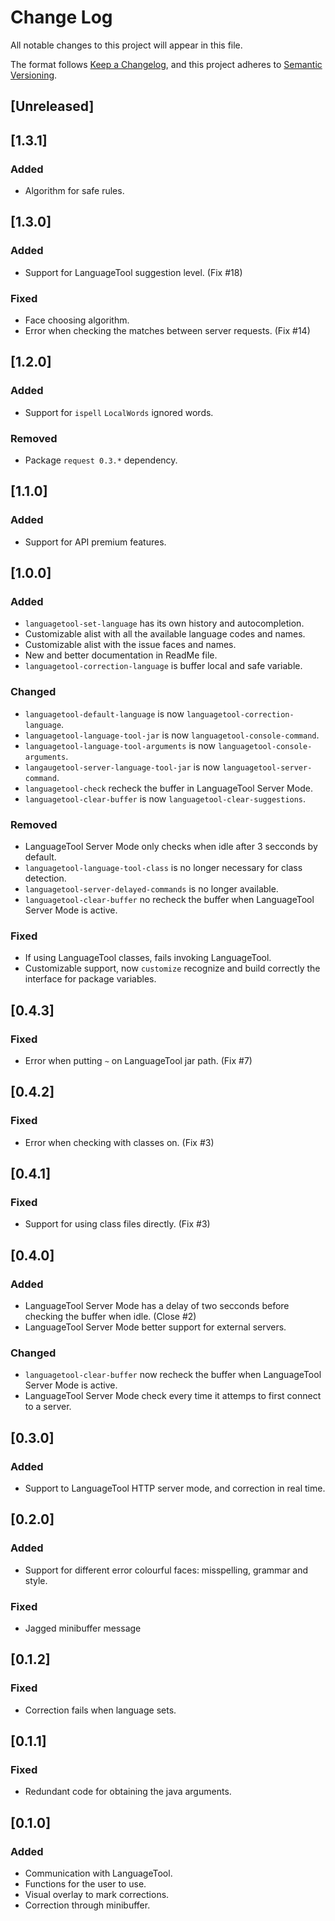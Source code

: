 * Change Log

All notable changes to this project will appear in this file.

The format follows [[https://keepachangelog.com/en/1.0.0/][Keep a Changelog]], and this project adheres to [[https://semver.org/spec/v2.0.0.html][Semantic
Versioning]].


** [Unreleased]

** [1.3.1]
*** Added
- Algorithm for safe rules.

** [1.3.0]
*** Added
- Support for LanguageTool suggestion level. (Fix #18)

*** Fixed
- Face choosing algorithm.
- Error when checking the matches between server requests. (Fix #14)

** [1.2.0]
*** Added
- Support for ~ispell~ ~LocalWords~ ignored words.

*** Removed
- Package ~request 0.3.*~ dependency.

** [1.1.0]
*** Added
- Support for API premium features.

** [1.0.0]
*** Added
- ~languagetool-set-language~ has its own history and autocompletion.
- Customizable alist with all the available language codes and names.
- Customizable alist with the issue faces and names.
- New and better documentation in ReadMe file.
- ~languagetool-correction-language~ is buffer local and safe variable.

*** Changed
- ~languagetool-default-language~ is now ~languagetool-correction-language~.
- ~languagetool-language-tool-jar~ is now ~languagetool-console-command~.
- ~languagetool-language-tool-arguments~ is now ~languagetool-console-arguments~.
- ~langaugetool-server-language-tool-jar~ is now ~languagetool-server-command~.
- ~languagetool-check~ recheck the buffer in LanguageTool Server Mode.
- ~languagetool-clear-buffer~ is now ~languagetool-clear-suggestions~.

*** Removed
- LanguageTool Server Mode only checks when idle after 3 secconds by default.
- ~languagetool-language-tool-class~ is no longer necessary for class detection.
- ~languagetool-server-delayed-commands~ is no longer available.
- ~languagetool-clear-buffer~ no recheck the buffer when LanguageTool Server
  Mode is active.

*** Fixed
- If using LanguageTool classes, fails invoking LanguageTool.
- Customizable support, now ~customize~ recognize and build correctly the
  interface for package variables.

** [0.4.3]
*** Fixed
- Error when putting ~~~ on LanguageTool jar path. (Fix #7)

** [0.4.2]
*** Fixed
- Error when checking with classes on. (Fix #3)

** [0.4.1]
*** Fixed
- Support for using class files directly. (Fix #3)

** [0.4.0]
*** Added
- LanguageTool Server Mode has a delay of two secconds before checking the
  buffer when idle. (Close #2)
- LanguageTool Server Mode better support for external servers.

*** Changed
- ~languagetool-clear-buffer~ now recheck the buffer when LanguageTool Server
  Mode is active.
- LanguageTool Server Mode check every time it attemps to first connect to a
  server.

** [0.3.0]
*** Added
- Support to LanguageTool HTTP server mode, and correction in real time.

** [0.2.0]
*** Added
- Support for different error colourful faces: misspelling, grammar and style.

*** Fixed
- Jagged minibuffer message

** [0.1.2]
*** Fixed
- Correction fails when language sets.

** [0.1.1]
*** Fixed
- Redundant code for obtaining the java arguments.

** [0.1.0]
*** Added
- Communication with LanguageTool.
- Functions for the user to use.
- Visual overlay to mark corrections.
- Correction through minibuffer.
